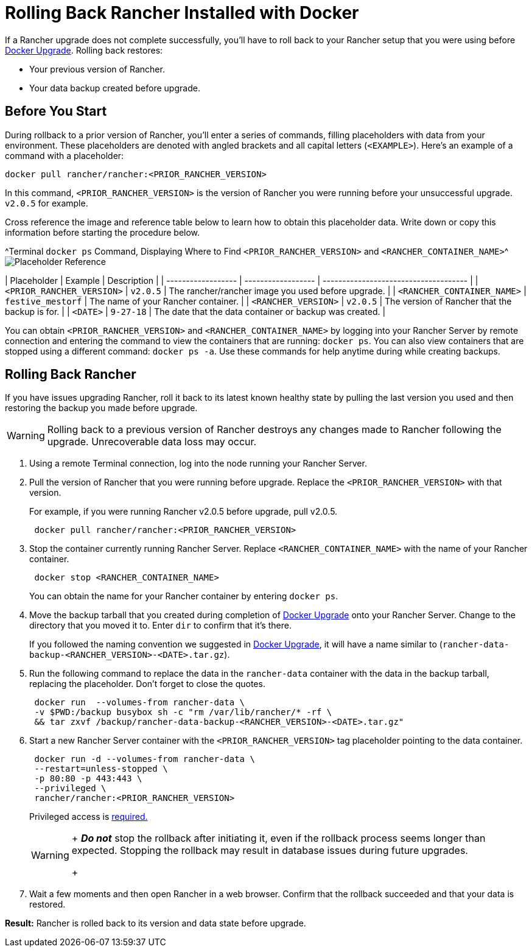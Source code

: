 = Rolling Back Rancher Installed with Docker

+++<DockerSupportWarning>++++++</DockerSupportWarning>+++

If a Rancher upgrade does not complete successfully, you'll have to roll back to your Rancher setup that you were using before xref:upgrade-docker-installed-rancher.adoc[Docker Upgrade]. Rolling back restores:

* Your previous version of Rancher.
* Your data backup created before upgrade.

== Before You Start

During rollback to a prior version of Rancher, you'll enter a series of commands, filling placeholders with data from your environment. These placeholders are denoted with angled brackets and all capital letters (`<EXAMPLE>`). Here's an example of a command with a placeholder:

----
docker pull rancher/rancher:<PRIOR_RANCHER_VERSION>
----

In this command, `<PRIOR_RANCHER_VERSION>` is the version of Rancher you were running before your unsuccessful upgrade. `v2.0.5` for example.

Cross reference the image and reference table below to learn how to obtain this placeholder data. Write down or copy this information before starting the procedure below.

^Terminal `docker ps` Command, Displaying Where to Find `<PRIOR_RANCHER_VERSION>` and `<RANCHER_CONTAINER_NAME>`^image:/img/placeholder-ref-2.png[Placeholder Reference]

| Placeholder                | Example                    | Description                                             |
| ------------------ | ------------------ | ------------------------------------- |
| `<PRIOR_RANCHER_VERSION>`  | `v2.0.5`                   | The rancher/rancher image you used before upgrade.      |
| `<RANCHER_CONTAINER_NAME>` | `festive_mestorf`          | The name of your Rancher container.                     |
| `<RANCHER_VERSION>`        | `v2.0.5`                   | The version of Rancher that the backup is for.          |
| `<DATE>`                   | `9-27-18`                  | The date that the data container or backup was created. |
 +

You can obtain `<PRIOR_RANCHER_VERSION>` and `<RANCHER_CONTAINER_NAME>` by logging into your Rancher Server by remote connection and entering the command to view the containers that are running: `docker ps`. You can also view containers that are stopped using a different command: `docker ps -a`. Use these commands for help anytime during while creating backups.

== Rolling Back Rancher

If you have issues upgrading Rancher, roll it back to its latest known healthy state by pulling the last version you used and then restoring the backup you made before upgrade.
[WARNING]
====

Rolling back to a previous version of Rancher destroys any changes made to Rancher following the upgrade. Unrecoverable data loss may occur.
====


. Using a remote Terminal connection, log into the node running your Rancher Server.
. Pull the version of Rancher that you were running before upgrade. Replace the `<PRIOR_RANCHER_VERSION>` with that version.
+
For example, if you were running Rancher v2.0.5 before upgrade, pull v2.0.5.
+
----
 docker pull rancher/rancher:<PRIOR_RANCHER_VERSION>
----

. Stop the container currently running Rancher Server. Replace `<RANCHER_CONTAINER_NAME>` with the name of your Rancher container.
+
----
 docker stop <RANCHER_CONTAINER_NAME>
----
+
You can obtain the name for your Rancher container by entering `docker ps`.

. Move the backup tarball that you created during completion of xref:upgrade-docker-installed-rancher.adoc[Docker Upgrade] onto your Rancher Server. Change to the directory that you moved it to. Enter `dir` to confirm that it's there.
+
If you followed the naming convention we suggested in xref:upgrade-docker-installed-rancher.adoc[Docker Upgrade], it will have a name similar to  (`rancher-data-backup-<RANCHER_VERSION>-<DATE>.tar.gz`).

. Run the following command to replace the data in the `rancher-data` container with the data in the backup tarball, replacing the placeholder. Don't forget to close the quotes.
+
----
 docker run  --volumes-from rancher-data \
 -v $PWD:/backup busybox sh -c "rm /var/lib/rancher/* -rf \
 && tar zxvf /backup/rancher-data-backup-<RANCHER_VERSION>-<DATE>.tar.gz"
----

. Start a new Rancher Server container with the `<PRIOR_RANCHER_VERSION>` tag placeholder pointing to the data container.
+
----
 docker run -d --volumes-from rancher-data \
 --restart=unless-stopped \
 -p 80:80 -p 443:443 \
 --privileged \
 rancher/rancher:<PRIOR_RANCHER_VERSION>
----
+
Privileged access is link:rancher-on-a-single-node-with-docker.adoc#privileged-access-for-rancher[required.]
+
[WARNING]
====
+
*_Do not_* stop the rollback after initiating it, even if the rollback process seems longer than expected. Stopping the rollback may result in database issues during future upgrades.
+
====


. Wait a few moments and then open Rancher in a web browser. Confirm that the rollback succeeded and that your data is restored.

*Result:* Rancher is rolled back to its version and data state before upgrade.
